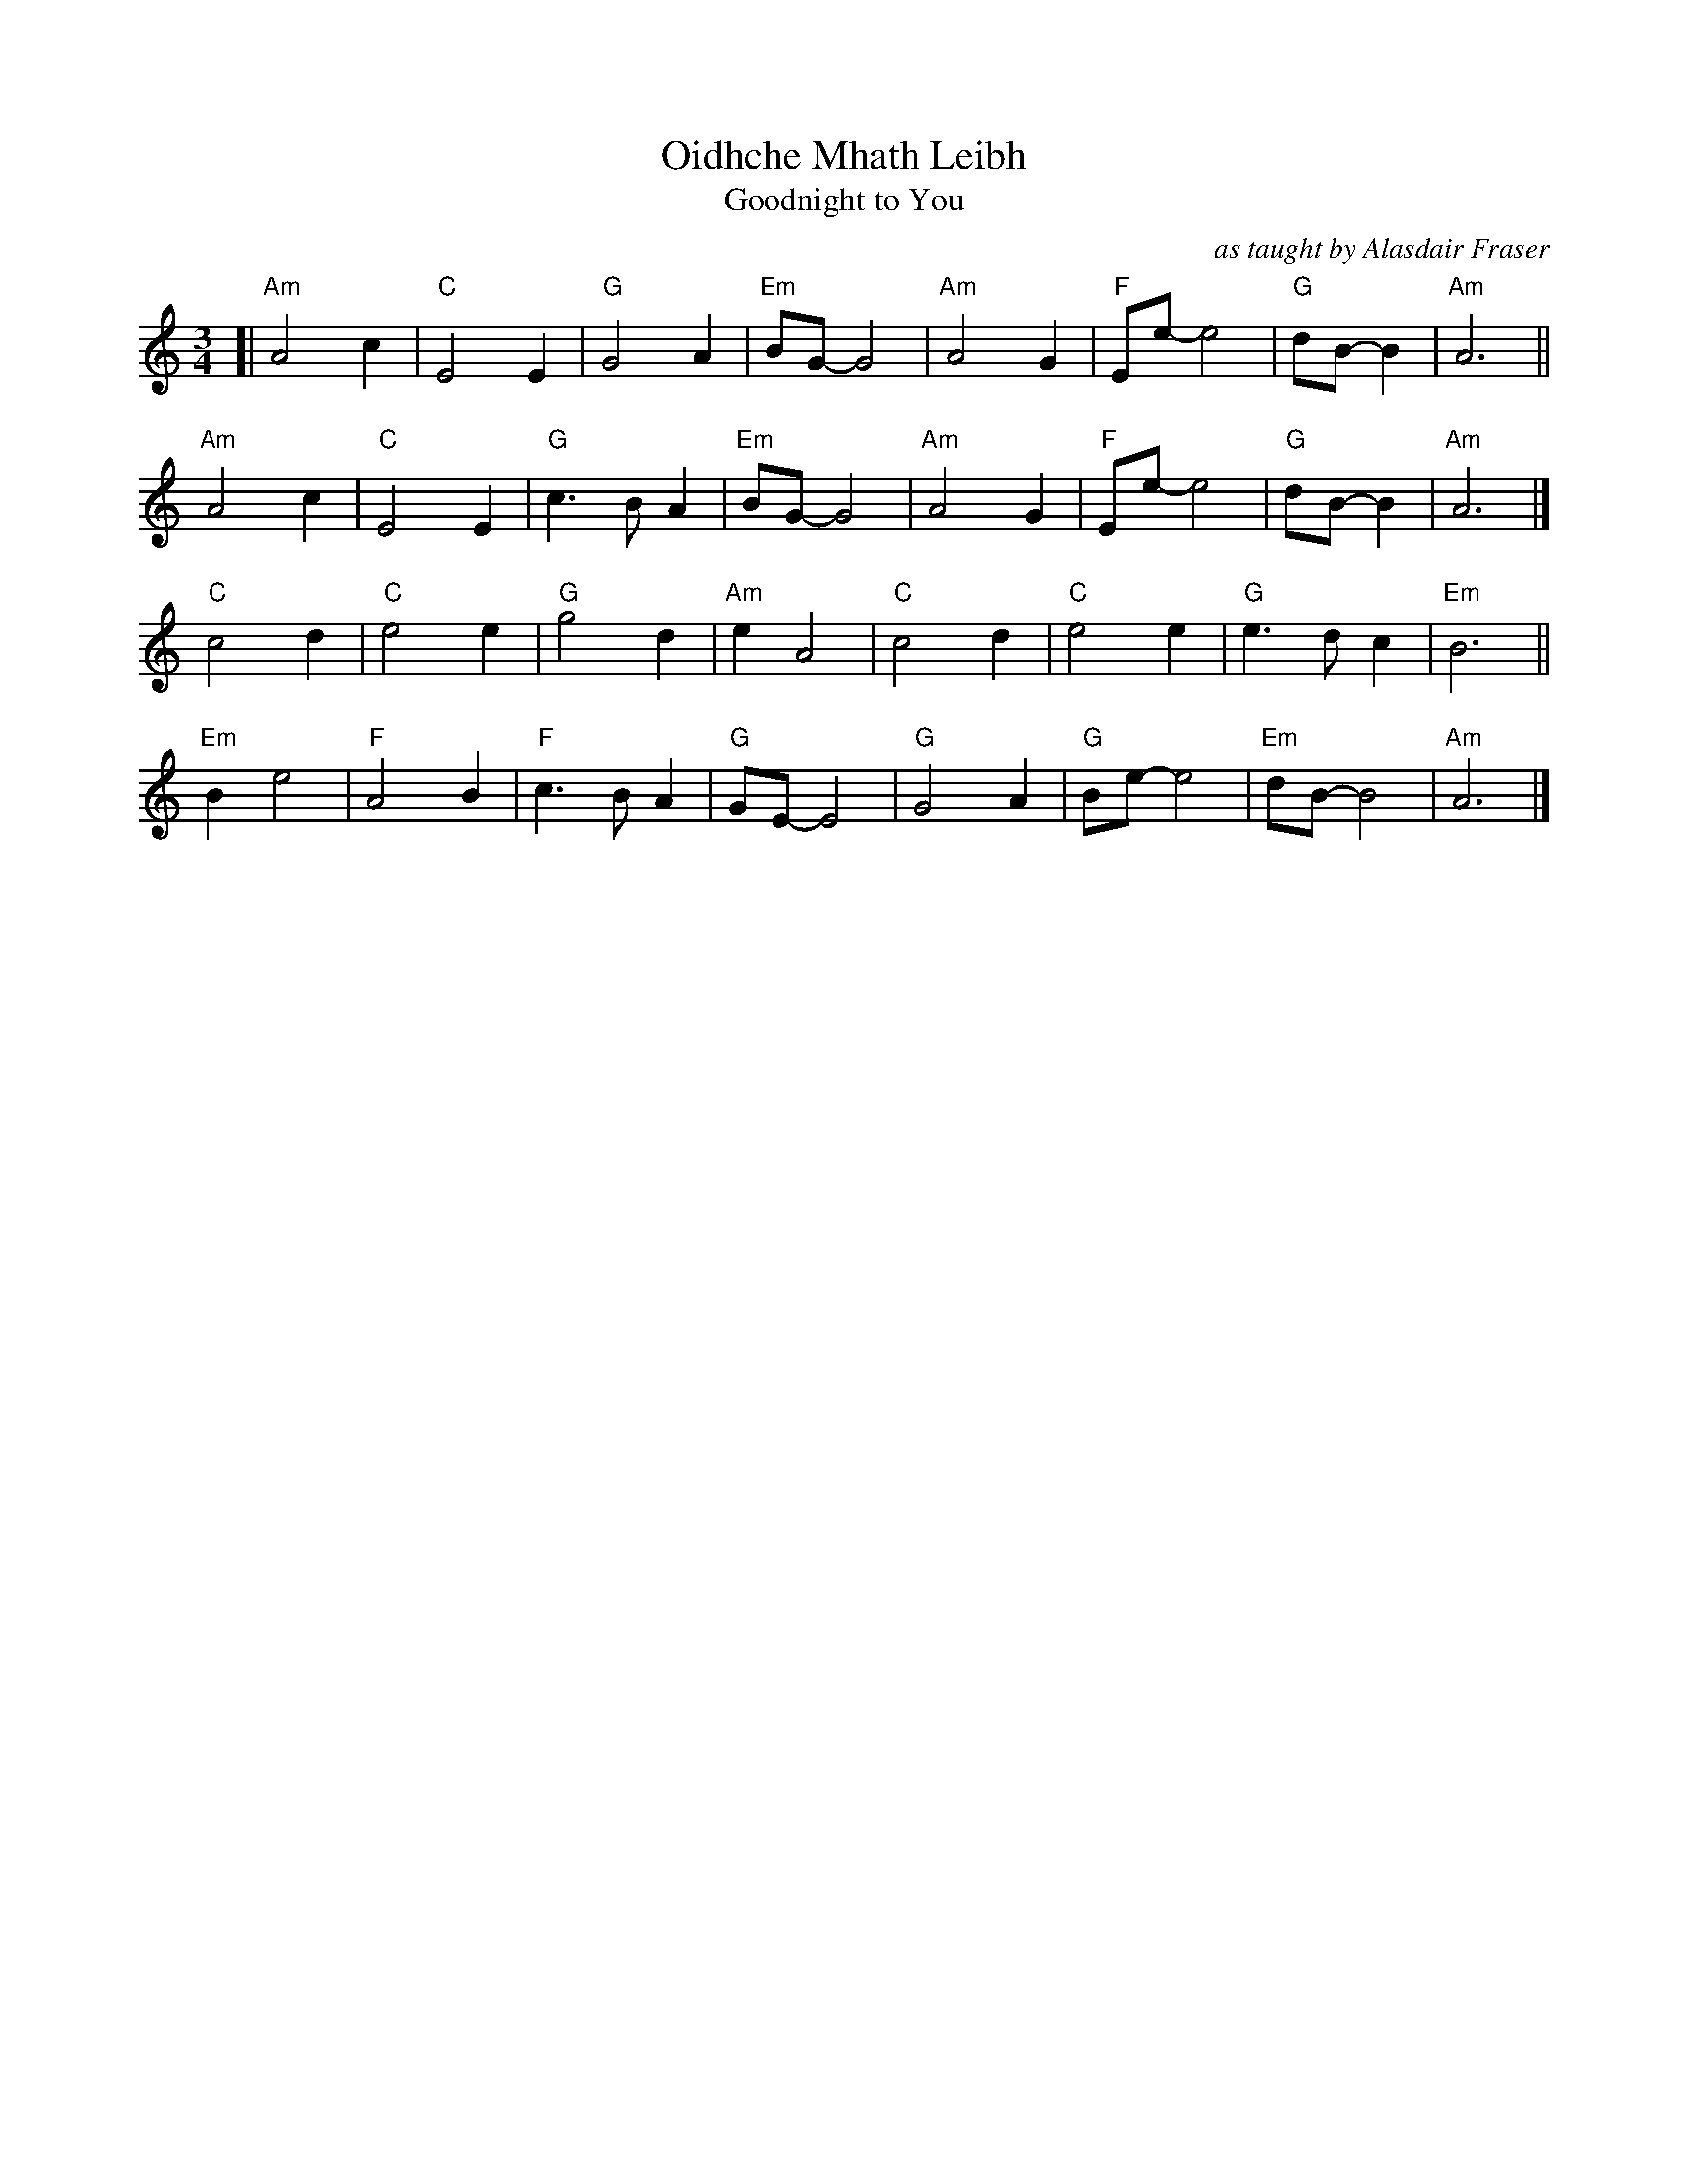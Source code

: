 X: 1
T: Oidhche Mhath Leibh
T: Goodnight to You
O: as taught by Alasdair Fraser
R: air, waltz
Z: 2019 John Chambers <jc:trillian.mit.edu>
M: 3/4
L: 1/8
K: Am
[|\
"Am"A4c2 | "C"E4E2 | "G"G4A2 | "Em"BG-G4 | "Am"A4G2 | "F"Ee-e4 | "G"dB-B2 | "Am"A6 ||
"Am"A4c2 | "C"E4E2 | "G"c3BA2 | "Em"BG-G4 | "Am"A4G2 | "F"Ee-e4 | "G"dB-B2 | "Am"A6 |]
"C"c4d2 | "C"e4e2 | "G"g4d2 | "Am"e2A4 | "C"c4d2 | "C"e4e2 | "G"e3dc2 | "Em"B6 ||
"Em"B2e4 | "F"A4B2 | "F"c3BA2 | "G"GE-E4 | "G"G4A2 | "G"Be-e4 | "Em"dB-B4 | "Am"A6 |]
